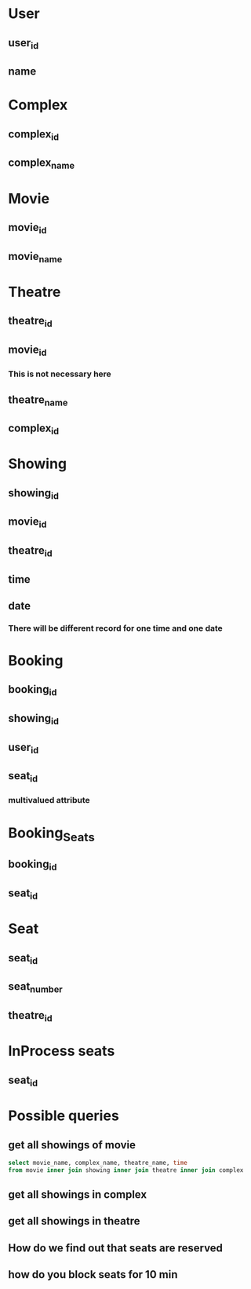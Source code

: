 * User
** user_id
** name
* Complex
** complex_id
** complex_name
* Movie
** movie_id
** movie_name
* Theatre
** theatre_id
** movie_id
*** This is not necessary here
** theatre_name
** complex_id
* Showing
** showing_id
** movie_id
** theatre_id
** time
** date
*** There will be different record for one time and one date
* Booking
** booking_id
** showing_id
** user_id
** seat_id
*** multivalued attribute
* Booking_Seats
** booking_id
** seat_id
* Seat
** seat_id
** seat_number
** theatre_id
* InProcess seats
** seat_id
* Possible queries
** get all showings of movie
#+begin_src sql
select movie_name, complex_name, theatre_name, time
from movie inner join showing inner join theatre inner join complex
#+end_src
** get all showings in complex
** get all showings in theatre
** How do we find out that seats are reserved
** how do you block seats for 10 min

